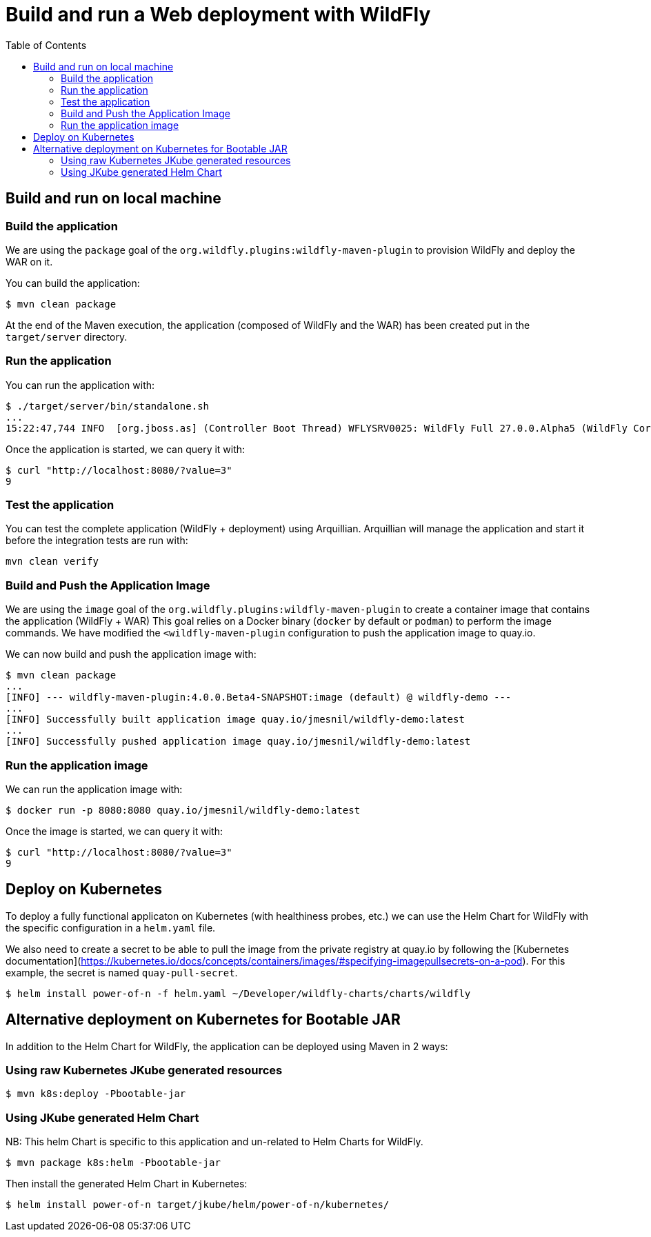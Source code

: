# Build and run a Web deployment with WildFly
:toc:               left

## Build and run on local machine

### Build the application

We are using the `package` goal of the `org.wildfly.plugins:wildfly-maven-plugin` to provision WildFly and deploy the WAR on it.

You can build the application:

[source,bash]
----
$ mvn clean package
----

At the end of the Maven execution, the application (composed of WildFly and the WAR) has been created put in the `target/server` directory.

### Run the application

You can run the application with:

[source,bash]
----
$ ./target/server/bin/standalone.sh
...
15:22:47,744 INFO  [org.jboss.as] (Controller Boot Thread) WFLYSRV0025: WildFly Full 27.0.0.Alpha5 (WildFly Core 19.0.0.Beta15) started in 5125ms - Started 261 of 358 services (145 services are lazy, passive or on-demand) - Server configuration file in use: standalone.xml
----

Once the application is started, we can query it with:

[source,bash]
----
$ curl "http://localhost:8080/?value=3"
9
----

### Test the application

You can test the complete application (WildFly + deployment) using Arquillian.
Arquillian will manage the application and start it before the integration tests are run with:

[source,bash]
----
mvn clean verify
----

### Build and Push the Application Image

We are using the `image` goal of the `org.wildfly.plugins:wildfly-maven-plugin` to create a container image that contains the application (WildFly + WAR)
This goal relies on a Docker binary (`docker` by default or `podman`) to perform the image commands.
We have modified the `<wildfly-maven-plugin` configuration to push the application image to quay.io.

We can now build and push the application image with:

[source,bash]
----
$ mvn clean package
...
[INFO] --- wildfly-maven-plugin:4.0.0.Beta4-SNAPSHOT:image (default) @ wildfly-demo ---
...
[INFO] Successfully built application image quay.io/jmesnil/wildfly-demo:latest
...
[INFO] Successfully pushed application image quay.io/jmesnil/wildfly-demo:latest
----

### Run the application image

We can run the application image with:

[source,bash]
----
$ docker run -p 8080:8080 quay.io/jmesnil/wildfly-demo:latest
----

Once the image is started, we can query it with:

[source,bash]
----
$ curl "http://localhost:8080/?value=3"
9
----

## Deploy on Kubernetes

To deploy a fully functional applicaton on Kubernetes (with healthiness probes, etc.) we can use the Helm Chart for WildFly with
the specific configuration in a `helm.yaml` file.

We also need to create a secret to be able to pull the image from the private registry at quay.io by following the [Kubernetes documentation](https://kubernetes.io/docs/concepts/containers/images/#specifying-imagepullsecrets-on-a-pod). For this example, the secret is named `quay-pull-secret`.

[source,bash]
----
$ helm install power-of-n -f helm.yaml ~/Developer/wildfly-charts/charts/wildfly
----

## Alternative deployment on Kubernetes for Bootable JAR

In addition to the Helm Chart for WildFly, the application can be deployed using Maven in 2 ways:

### Using raw Kubernetes JKube generated resources

[source,bash]
----
$ mvn k8s:deploy -Pbootable-jar
----

### Using JKube generated Helm Chart

NB: This helm Chart is specific to this application and un-related to Helm Charts for WildFly.

[source,bash]
----
$ mvn package k8s:helm -Pbootable-jar
----

Then install the generated Helm Chart in Kubernetes:

[source,bash]
----
$ helm install power-of-n target/jkube/helm/power-of-n/kubernetes/
----